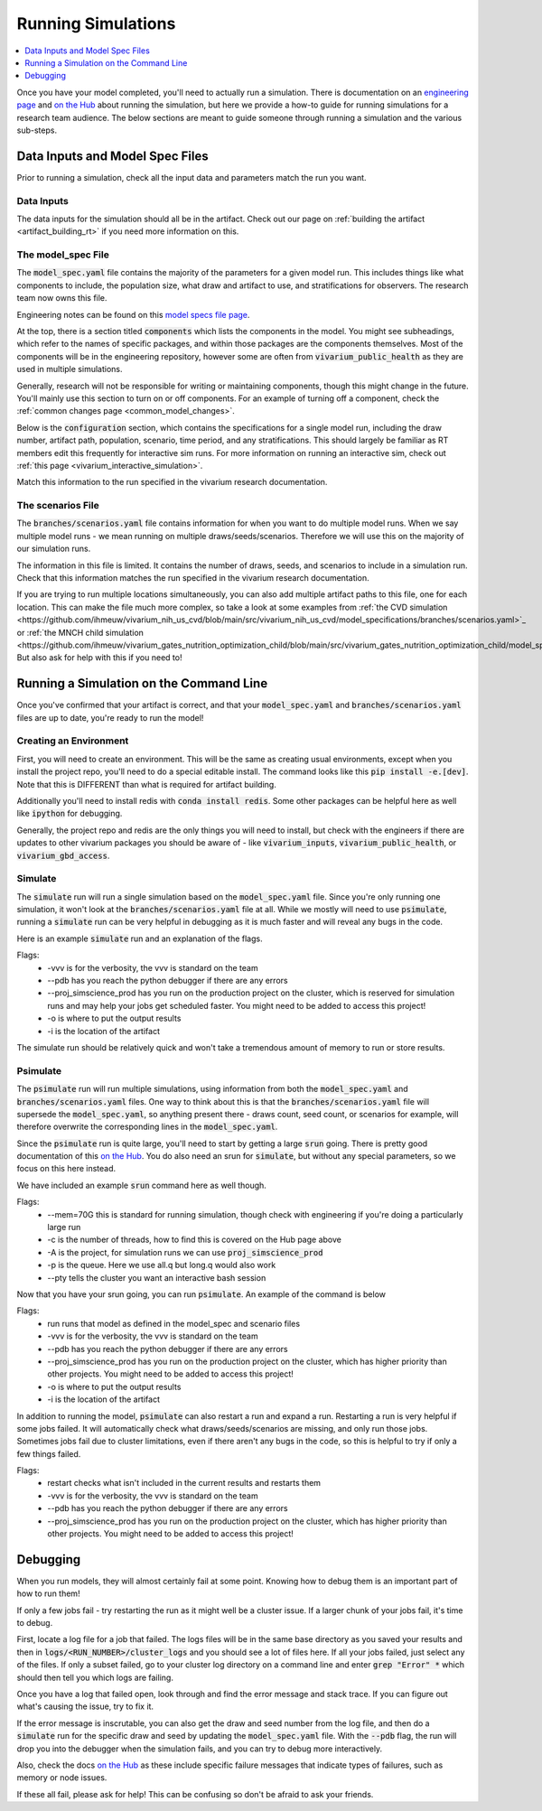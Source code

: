 ..
  Section title decorators for this document:
  
  ==============
  Document Title
  ==============
  Section Level 1
  ---------------
  Section Level 2
  +++++++++++++++
  Section Level 3
  ~~~~~~~~~~~~~~~
  Section Level 4
  ^^^^^^^^^^^^^^^
  Section Level 5
  '''''''''''''''

  The depth of each section level is determined by the order in which each
  decorator is encountered below. If you need an even deeper section level, just
  choose a new decorator symbol from the list here:
  https://docutils.sourceforge.io/docs/ref/rst/restructuredtext.html#sections
  And then add it to the list of decorators above.

.. _running_simulations_rt:

===================
Running Simulations
===================

.. contents::
   :local:
   :depth: 1

Once you have your model completed, you'll need to actually run a simulation. 
There is documentation on an `engineering page <https://vivarium.readthedocs.io/en/latest/tutorials/running_a_simulation/index.html>`_ and `on the Hub <https://hub.ihme.washington.edu/pages/viewpage.action?spaceKey=SSE&title=Running+a+parallel+simulation>`_ about 
running the simulation, but here we
provide a how-to guide for running simulations for a research team 
audience. The below sections are meant to guide someone through running 
a simulation and the various sub-steps. 

Data Inputs and Model Spec Files
--------------------------------

Prior to running a simulation, check all the input data and 
parameters match the run you want. 

Data Inputs
+++++++++++

The data inputs for the simulation should all be in the artifact. Check 
out our page on :ref:`building the artifact <artifact_building_rt>` if 
you need more information on this. 

The model_spec File
+++++++++++++++++++

The :code:`model_spec.yaml` file contains the majority of the parameters 
for a given model run. This includes things like what 
components to include, the population size, what draw and artifact to use, 
and stratifications for observers. The research team now owns this file. 

Engineering notes can be found on this `model specs file page <https://vivarium.readthedocs.io/en/latest/concepts/model_specification/index.html>`_.

At the top, there is a section titled :code:`components` which lists the 
components in the model. You might see subheadings, which refer to the 
names of specific packages, and within those packages are the components 
themselves. Most of the components will be in the engineering repository, 
however some are often from :code:`vivarium_public_health` as they are used in 
multiple simulations. 

Generally, research will not be responsible for writing or maintaining 
components, though this might change in the future. You'll mainly use this 
section to turn on or off components. For an example of turning off a component, 
check the :ref:`common changes page <common_model_changes>`.

Below is the :code:`configuration` section, which contains the specifications 
for a single model run, including the draw number, artifact path, population, 
scenario, time period, and any stratifications. This should largely be 
familiar as RT members edit this frequently for interactive sim runs. 
For more information on running an interactive sim, check out :ref:`this page <vivarium_interactive_simulation>`. 

Match this information to the run specified in the vivarium research 
documentation. 

The scenarios File
++++++++++++++++++

The :code:`branches/scenarios.yaml` file contains information for when you 
want to do multiple model runs. When we say multiple model runs - we mean 
running on multiple draws/seeds/scenarios. Therefore we will use this on the 
majority of our simulation runs. 

The information in this file is limited. It contains the number of draws, seeds, 
and scenarios to include in a simulation run. Check that this information 
matches the run specified in the vivarium research documentation. 

If you are trying to run multiple locations simultaneously, you can also 
add multiple artifact paths to this file, one for each location. This 
can make the file much more complex, so take a look at some examples from 
:ref:`the CVD simulation <https://github.com/ihmeuw/vivarium_nih_us_cvd/blob/main/src/vivarium_nih_us_cvd/model_specifications/branches/scenarios.yaml>`_ or 
:ref:`the MNCH child simulation <https://github.com/ihmeuw/vivarium_gates_nutrition_optimization_child/blob/main/src/vivarium_gates_nutrition_optimization_child/model_specifications/branches/scenarios.yaml>`_. But also ask for help with this if you need to!

Running a Simulation on the Command Line
----------------------------------------

Once you've confirmed that your artifact is correct, and that your 
:code:`model_spec.yaml` and :code:`branches/scenarios.yaml` files 
are up to date, you're ready to run the model! 

Creating an Environment
+++++++++++++++++++++++

First, you will need to create an environment. This will be the same
as creating usual environments, except when you install the project repo,
you'll need to do a special editable install. The command looks like this :code:`pip install -e.[dev]`. Note that this is DIFFERENT than what is required for artifact building. 

Additionally you'll need to install redis with :code:`conda install redis`.
Some other packages can be helpful here as well like :code:`ipython` for
debugging. 

Generally, the project repo and redis are the only things you will need to install,
but check with the engineers if there are updates to other vivarium
packages you should be aware of - like :code:`vivarium_inputs`,
:code:`vivarium_public_health`, or :code:`vivarium_gbd_access`.

Simulate
++++++++

The :code:`simulate` run will run a single simulation based on the 
:code:`model_spec.yaml` file. Since you're only running one simulation, 
it won't look at the :code:`branches/scenarios.yaml` file at all. While 
we mostly will need to use :code:`psimulate`, running a :code:`simulate` 
run can be very helpful in debugging as it is much faster and will reveal 
any bugs in the code. 

Here is an example :code:`simulate` run and an explanation of the flags. 

.. code-block:: bash 
  :linenos:

  $ simulate <PATH_TO_MODEL_SPEC> -vvv --pdb --proj_simscience_prod -o /mnt/team/simulation_science/pub/models/<PROJCET_NAME>/results/<MODEL_NUMBER>/ -i '<PATH_TO_ARTIFACT>' 

Flags: 
  - -vvv is for the verbosity, the vvv is standard on the team
  - --pdb has you reach the python debugger if there are any errors
  - --proj_simscience_prod has you run on the production project on the cluster, which is reserved for simulation runs and may help your jobs get scheduled faster. You might need to be added to access this project! 
  - -o is where to put the output results
  - -i is the location of the artifact

The simulate run should be relatively quick and won't take a tremendous amount 
of memory to run or store results. 

Psimulate
+++++++++

The :code:`psimulate` run will run multiple simulations, using information 
from both the :code:`model_spec.yaml` and :code:`branches/scenarios.yaml` files.
One way to think about this is that the :code:`branches/scenarios.yaml` 
file will supersede the :code:`model_spec.yaml`, so anything 
present there - draws count, seed count, or scenarios for example, 
will therefore overwrite the corresponding lines in the :code:`model_spec.yaml`. 

Since the :code:`psimulate` run is quite large, you'll need to start 
by getting a large :code:`srun` going. There is pretty good documentation 
of this `on the Hub <https://hub.ihme.washington.edu/pages/viewpage.action?spaceKey=SSE&title=Running+a+parallel+simulation>`_. You do also 
need an srun for :code:`simulate`, but without any special parameters, 
so we focus on this here instead. 

We have included an example :code:`srun` command here as well though. 

.. code-block:: bash 
  :linenos:

  $ srun --mem=70G -c <NUMBER_OF_THREADS> -A proj_simscience_prod -p all.q --pty bash
 
Flags: 
  - --mem=70G this is standard for running simulation, though check with engineering if you're doing a particularly large run 
  - -c is the number of threads, how to find this is covered on the Hub page above 
  - -A is the project, for simulation runs we can use :code:`proj_simscience_prod`
  - -p is the queue. Here we use all.q but long.q would also work 
  - --pty tells the cluster you want an interactive bash session 

Now that you have your srun going, you can run :code:`psimulate`. 
An example of the command is below 

.. code-block:: bash 
  :linenos:

  $ psimulate run <PATH_TO_MODEL_SPEC> <PATH_TO_SCENARIOS_FILE> -vvv --pdb --proj_simscience_prod -o /mnt/team/simulation_science/pub/models/<PROJECT_NAME>/results/<MODEL_NUMBER>/ -i '<PATH_TO_ARTIFACT>' 

Flags: 
  - run runs that model as defined in the model_spec and scenario files
  - -vvv is for the verbosity, the vvv is standard on the team
  - --pdb has you reach the python debugger if there are any errors
  - --proj_simscience_prod has you run on the production project on the cluster, which has higher priority than other projects. You might need to be added to access this project! 
  - -o is where to put the output results
  - -i is the location of the artifact

In addition to running the model, :code:`psimulate` can also restart a 
run and expand a run. Restarting a run is very helpful if some jobs failed. 
It will automatically check what draws/seeds/scenarios are missing, and only 
run those jobs. Sometimes jobs fail due to cluster limitations, even if there 
aren't any bugs in the code, so this is helpful to try if only a few things 
failed. 

.. code-block:: bash 
  :linenos:

  $ psimulate restart <PATH_TO_CURRENT_RESULTS> -vvv --pdb --proj_simscience_prod 

Flags: 
  - restart checks what isn't included in the current results and restarts them 
  - -vvv is for the verbosity, the vvv is standard on the team
  - --pdb has you reach the python debugger if there are any errors
  - --proj_simscience_prod has you run on the production project on the cluster, which has higher priority than other projects. You might need to be added to access this project! 

.. todo::

  Add an example psimulate expand call and the flags 


Debugging
---------

When you run models, they will almost certainly fail at some point. 
Knowing how to debug them is an important part of how to run them!

If only a few jobs fail - try restarting the run as it might well 
be a cluster issue. If a larger chunk of your jobs fail, it's time to 
debug. 

First, locate a log file for a job that failed. The logs files will be 
in the same base directory as you saved your results and then in 
:code:`logs/<RUN_NUMBER>/cluster_logs` and you should see a lot of files 
here. If all your jobs failed, just select any of the files. If only a subset failed, 
go to your cluster log directory on a command line and enter 
:code:`grep "Error" *` which should then tell you which logs are failing. 

Once you have a log that failed open, look through and find the error 
message and stack trace. If you can figure out what's causing the issue, 
try to fix it. 

If the error message is inscrutable, you can also get the draw and seed 
number from the log file, and then do a :code:`simulate` run for the 
specific draw and seed by updating the :code:`model_spec.yaml` file. With the 
:code:`--pdb` flag, the run will drop you into the debugger when the 
simulation fails, and you can try to debug more interactively. 

Also, check the docs `on the Hub <https://hub.ihme.washington.edu/pages/viewpage.action?spaceKey=SSE&title=Running+a+parallel+simulation>`_ 
as these include specific failure messages that indicate types of 
failures, such as memory or node issues. 

If these all fail, please ask for help! This can be confusing so 
don't be afraid to ask your friends. 
